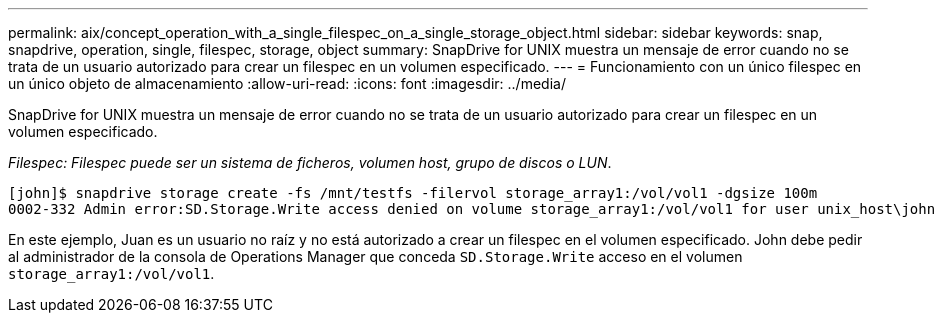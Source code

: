 ---
permalink: aix/concept_operation_with_a_single_filespec_on_a_single_storage_object.html 
sidebar: sidebar 
keywords: snap, snapdrive, operation, single, filespec, storage, object 
summary: SnapDrive for UNIX muestra un mensaje de error cuando no se trata de un usuario autorizado para crear un filespec en un volumen especificado. 
---
= Funcionamiento con un único filespec en un único objeto de almacenamiento
:allow-uri-read: 
:icons: font
:imagesdir: ../media/


[role="lead"]
SnapDrive for UNIX muestra un mensaje de error cuando no se trata de un usuario autorizado para crear un filespec en un volumen especificado.

_Filespec: Filespec puede ser un sistema de ficheros, volumen host, grupo de discos o LUN_.

[listing]
----
[john]$ snapdrive storage create -fs /mnt/testfs -filervol storage_array1:/vol/vol1 -dgsize 100m
0002-332 Admin error:SD.Storage.Write access denied on volume storage_array1:/vol/vol1 for user unix_host\john on Operations Manager server ops_mngr_server
----
En este ejemplo, Juan es un usuario no raíz y no está autorizado a crear un filespec en el volumen especificado. John debe pedir al administrador de la consola de Operations Manager que conceda `SD.Storage.Write` acceso en el volumen `storage_array1:/vol/vol1`.
